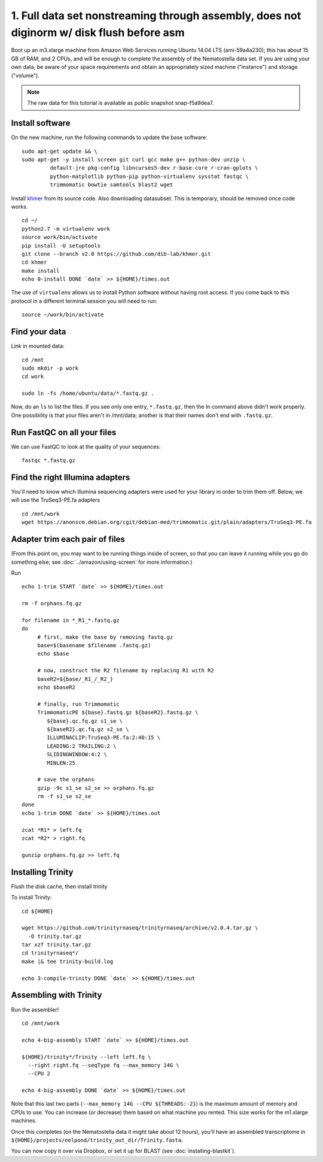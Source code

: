 ==========================================================================================
1. Full data set nonstreaming through assembly, does not diginorm w/ disk flush before asm 
==========================================================================================

.. shell start

Boot up an m3.xlarge machine from Amazon Web Services running Ubuntu
14.04 LTS (ami-59a4a230); this has about 15 GB of RAM, and 2 CPUs, and
will be enough to complete the assembly of the Nematostella data
set. If you are using your own data, be aware of your space
requirements and obtain an appropriately sized machine ("instance")
and storage ("volume").

.. note::

   The raw data for this tutorial is available as public snapshot
   snap-f5a9dea7.

Install software
----------------

On the new machine, run the following commands to update the base
software:
::

   sudo apt-get update && \
   sudo apt-get -y install screen git curl gcc make g++ python-dev unzip \
            default-jre pkg-config libncurses5-dev r-base-core r-cran-gplots \
            python-matplotlib python-pip python-virtualenv sysstat fastqc \
            trimmomatic bowtie samtools blast2 wget
.. ::

   set -x
   set -e

   echo Clearing times.out
   touch ${HOME}/times.out
   mv -f ${HOME}/times.out ${HOME}/times.out.bak
   echo 0-install START `date` >> ${HOME}/times.out

Install `khmer <http://khmer.readthedocs.org>`__ from its source code. Also downloading datasubset. This is temporary, should be removed once code works.
::

   cd ~/
   python2.7 -m virtualenv work
   source work/bin/activate
   pip install -U setuptools
   git clone --branch v2.0 https://github.com/dib-lab/khmer.git
   cd khmer
   make install
   echo 0-install DONE `date` >> ${HOME}/times.out


The use of ``virtualenv`` allows us to install Python software without having
root access. If you come back to this protocol in a different terminal session
you will need to run::

        source ~/work/bin/activate

Find your data
--------------

Link in mounted data:
::

   cd /mnt
   sudo mkdir -p work
   cd work
   
   sudo ln -fs /home/ubuntu/data/*.fastq.gz .

Now, do an ``ls`` to list the files.  If you see only one entry,
``*.fastq.gz``, then the ln command above didn't work properly.  One
possibility is that your files aren't in /mnt/data; another is that
their names don't end with ``.fastq.gz``.


Run FastQC on all your files
----------------------------

We can use FastQC to look at the quality of
your sequences::

   fastqc *.fastq.gz

Find the right Illumina adapters
--------------------------------

You'll need to know which Illumina sequencing adapters were used for
your library in order to trim them off. Below, we will use the TruSeq3-PE.fa
adapters
::

   cd /mnt/work
   wget https://anonscm.debian.org/cgit/debian-med/trimmomatic.git/plain/adapters/TruSeq3-PE.fa

.. note: jessica swapped above link from "https://sources.debian.net/data/main/t/trimmomatic/0.33+dfsg-1/adapters/TruSeq3-PE.fa" because that one doesn't exist anymore, and it's still the TruSeq3-PE.fa file


Adapter trim each pair of files
-------------------------------

.. ::

(From this point on, you may want to be running things inside of
screen, so that you can leave it running while you go do something
else; see :doc:`../amazon/using-screen` for more information.)

Run
::

   echo 1-trim START `date` >> ${HOME}/times.out

   rm -f orphans.fq.gz

   for filename in *_R1_*.fastq.gz
   do
        # first, make the base by removing fastq.gz
        base=$(basename $filename .fastq.gz)
        echo $base
        
        # now, construct the R2 filename by replacing R1 with R2
        baseR2=${base/_R1_/_R2_}
        echo $baseR2
        
        # finally, run Trimmomatic
        TrimmomaticPE ${base}.fastq.gz ${baseR2}.fastq.gz \
           ${base}.qc.fq.gz s1_se \
           ${baseR2}.qc.fq.gz s2_se \
           ILLUMINACLIP:TruSeq3-PE.fa:2:40:15 \
           LEADING:2 TRAILING:2 \
           SLIDINGWINDOW:4:2 \
           MINLEN:25
        
        # save the orphans
        gzip -9c s1_se s2_se >> orphans.fq.gz
        rm -f s1_se s2_se
   done
   echo 1-trim DONE `date` >> ${HOME}/times.out
   
   zcat *R1* > left.fq
   zcat *R2* > right.fq

   gunzip orphans.fq.gz >> left.fq
   

Installing Trinity
------------------
Flush the disk cache, then install trinity

.. ::
   cd ${HOME}

   echo 2-flush-disk START `date` >> ${HOME}/times.out
   echo 3 | sudo tee /proc/sys/vm/drop_caches
   echo 2-flush-disk DONE `date` >> ${HOME}/times.out

   set -x
   set -e
   source ~/work/bin/activate
   echo 3-compile-trinity START `date` >> ${HOME}/times.out

To install Trinity:
::

   cd ${HOME}
   
   wget https://github.com/trinityrnaseq/trinityrnaseq/archive/v2.0.4.tar.gz \
     -O trinity.tar.gz
   tar xzf trinity.tar.gz
   cd trinityrnaseq*/
   make |& tee trinity-build.log
   
   echo 3-compile-trinity DONE `date` >> ${HOME}/times.out



Assembling with Trinity
-----------------------

.. ::


Run the assembler!
::

   cd /mnt/work   

   echo 4-big-assembly START `date` >> ${HOME}/times.out

   ${HOME}/trinity*/Trinity --left left.fq \
     --right right.fq --seqType fq --max_memory 14G \
     --CPU 2

   echo 4-big-assembly DONE `date` >> ${HOME}/times.out


Note that this last two parts (``--max_memory 14G --CPU ${THREADS:-2}``) is the
maximum amount of memory and CPUs to use.  You can increase (or decrease) them
based on what machine you rented. This size works for the m1.xlarge machines.

Once this completes (on the Nematostella data it might take about 12 hours),
you'll have an assembled transcriptome in
``${HOME}/projects/eelpond/trinity_out_dir/Trinity.fasta``.

You can now copy it over via Dropbox, or set it up for BLAST (see
:doc:`installing-blastkit`).

.. ::


.. shell stop
